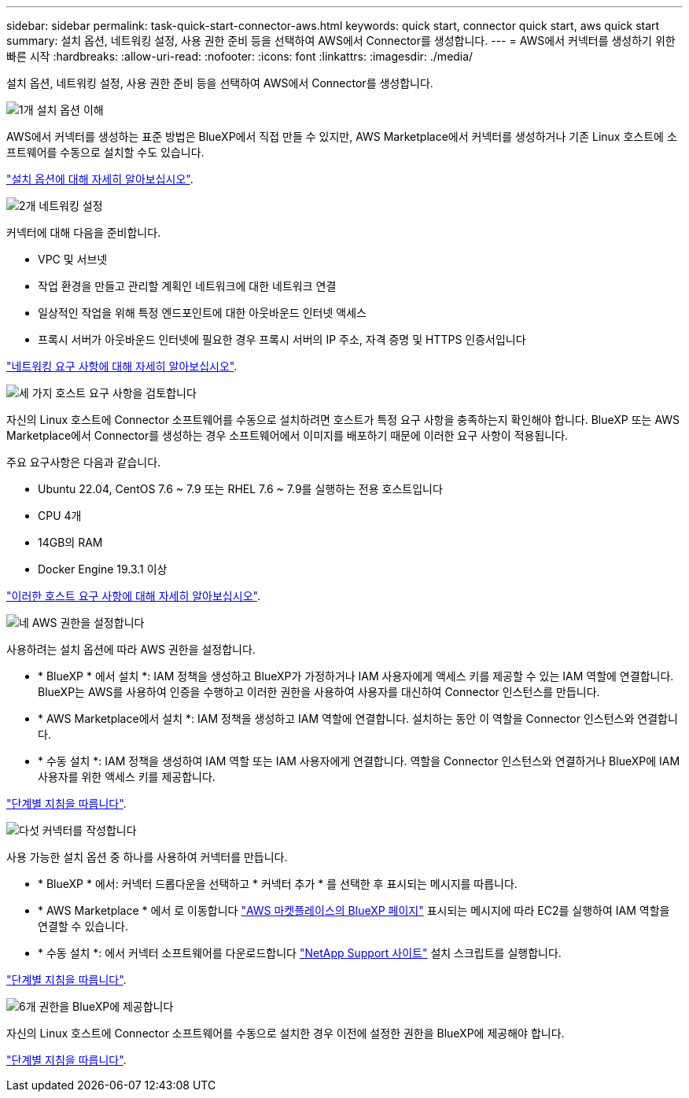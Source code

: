 ---
sidebar: sidebar 
permalink: task-quick-start-connector-aws.html 
keywords: quick start, connector quick start, aws quick start 
summary: 설치 옵션, 네트워킹 설정, 사용 권한 준비 등을 선택하여 AWS에서 Connector를 생성합니다. 
---
= AWS에서 커넥터를 생성하기 위한 빠른 시작
:hardbreaks:
:allow-uri-read: 
:nofooter: 
:icons: font
:linkattrs: 
:imagesdir: ./media/


[role="lead"]
설치 옵션, 네트워킹 설정, 사용 권한 준비 등을 선택하여 AWS에서 Connector를 생성합니다.

.image:https://raw.githubusercontent.com/NetAppDocs/common/main/media/number-1.png["1개"] 설치 옵션 이해
[role="quick-margin-para"]
AWS에서 커넥터를 생성하는 표준 방법은 BlueXP에서 직접 만들 수 있지만, AWS Marketplace에서 커넥터를 생성하거나 기존 Linux 호스트에 소프트웨어를 수동으로 설치할 수도 있습니다.

[role="quick-margin-para"]
link:concept-install-options-aws.html["설치 옵션에 대해 자세히 알아보십시오"].

.image:https://raw.githubusercontent.com/NetAppDocs/common/main/media/number-2.png["2개"] 네트워킹 설정
[role="quick-margin-para"]
커넥터에 대해 다음을 준비합니다.

[role="quick-margin-list"]
* VPC 및 서브넷
* 작업 환경을 만들고 관리할 계획인 네트워크에 대한 네트워크 연결
* 일상적인 작업을 위해 특정 엔드포인트에 대한 아웃바운드 인터넷 액세스
* 프록시 서버가 아웃바운드 인터넷에 필요한 경우 프록시 서버의 IP 주소, 자격 증명 및 HTTPS 인증서입니다


[role="quick-margin-para"]
link:task-set-up-networking-aws.html["네트워킹 요구 사항에 대해 자세히 알아보십시오"].

.image:https://raw.githubusercontent.com/NetAppDocs/common/main/media/number-3.png["세 가지"] 호스트 요구 사항을 검토합니다
[role="quick-margin-para"]
자신의 Linux 호스트에 Connector 소프트웨어를 수동으로 설치하려면 호스트가 특정 요구 사항을 충족하는지 확인해야 합니다. BlueXP 또는 AWS Marketplace에서 Connector를 생성하는 경우 소프트웨어에서 이미지를 배포하기 때문에 이러한 요구 사항이 적용됩니다.

[role="quick-margin-para"]
주요 요구사항은 다음과 같습니다.

[role="quick-margin-list"]
* Ubuntu 22.04, CentOS 7.6 ~ 7.9 또는 RHEL 7.6 ~ 7.9를 실행하는 전용 호스트입니다
* CPU 4개
* 14GB의 RAM
* Docker Engine 19.3.1 이상


[role="quick-margin-para"]
link:reference-host-requirements-aws.html["이러한 호스트 요구 사항에 대해 자세히 알아보십시오"].

.image:https://raw.githubusercontent.com/NetAppDocs/common/main/media/number-4.png["네"] AWS 권한을 설정합니다
[role="quick-margin-para"]
사용하려는 설치 옵션에 따라 AWS 권한을 설정합니다.

[role="quick-margin-list"]
* * BlueXP * 에서 설치 *: IAM 정책을 생성하고 BlueXP가 가정하거나 IAM 사용자에게 액세스 키를 제공할 수 있는 IAM 역할에 연결합니다. BlueXP는 AWS를 사용하여 인증을 수행하고 이러한 권한을 사용하여 사용자를 대신하여 Connector 인스턴스를 만듭니다.
* * AWS Marketplace에서 설치 *: IAM 정책을 생성하고 IAM 역할에 연결합니다. 설치하는 동안 이 역할을 Connector 인스턴스와 연결합니다.
* * 수동 설치 *: IAM 정책을 생성하여 IAM 역할 또는 IAM 사용자에게 연결합니다. 역할을 Connector 인스턴스와 연결하거나 BlueXP에 IAM 사용자를 위한 액세스 키를 제공합니다.


[role="quick-margin-para"]
link:task-set-up-permissions-aws.html["단계별 지침을 따릅니다"].

.image:https://raw.githubusercontent.com/NetAppDocs/common/main/media/number-5.png["다섯"] 커넥터를 작성합니다
[role="quick-margin-para"]
사용 가능한 설치 옵션 중 하나를 사용하여 커넥터를 만듭니다.

[role="quick-margin-list"]
* * BlueXP * 에서: 커넥터 드롭다운을 선택하고 * 커넥터 추가 * 를 선택한 후 표시되는 메시지를 따릅니다.
* * AWS Marketplace * 에서 로 이동합니다 https://aws.amazon.com/marketplace/pp/B018REK8QG["AWS 마켓플레이스의 BlueXP 페이지"^] 표시되는 메시지에 따라 EC2를 실행하여 IAM 역할을 연결할 수 있습니다.
* * 수동 설치 *: 에서 커넥터 소프트웨어를 다운로드합니다 https://mysupport.netapp.com/site/products/all/details/cloud-manager/downloads-tab["NetApp Support 사이트"] 설치 스크립트를 실행합니다.


[role="quick-margin-para"]
link:task-install-connector-aws.html["단계별 지침을 따릅니다"].

.image:https://raw.githubusercontent.com/NetAppDocs/common/main/media/number-6.png["6개"] 권한을 BlueXP에 제공합니다
[role="quick-margin-para"]
자신의 Linux 호스트에 Connector 소프트웨어를 수동으로 설치한 경우 이전에 설정한 권한을 BlueXP에 제공해야 합니다.

[role="quick-margin-para"]
link:task-provide-permissions-aws.html["단계별 지침을 따릅니다"].
